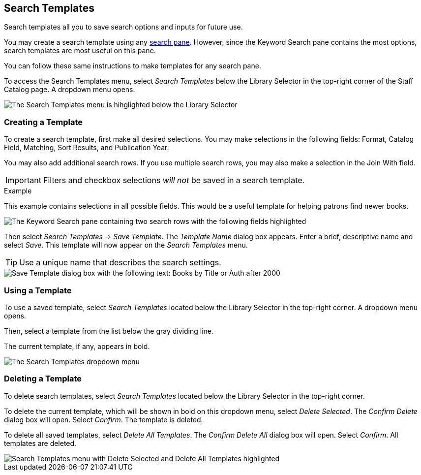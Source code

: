 Search Templates
----------------

Search templates all you to save search options and inputs for future use.

You may create a search template using any xref:staff_catalog:searching_the_catalog.adoc#search_panes[search pane]. However, since the Keyword Search pane contains the most options, search templates are most useful on this pane. 

You can follow these same instructions to make templates for any search pane.

To access the Search Templates menu, select _Search Templates_ below the Library Selector in the top-right corner of the Staff Catalog page. A dropdown menu opens.

image::search_templates/search_templates.png[The Search Templates menu is hihglighted below the Library Selector, as described above.]

Creating a Template
~~~~~~~~~~~~~~~~~~~

To create a search template, first make all desired selections. You may make selections in the following fields: Format, Catalog Field, Matching, Sort Results, and Publication Year. 

You may also add additional search rows. If you use multiple search rows, you may also make a selection in the Join With field.

IMPORTANT: Filters and checkbox selections _will not_ be saved in a search template.

.Example
**** 
This example contains selections in all possible fields. This would be a useful template for helping patrons find newer books.

image::search_templates/search_template_example.png[The Keyword Search pane containing two search rows with the following fields highlighted, which contain the indicated selections: Format - All Books, Catalog Field - Title, Matching - Contains Phrase, Join With - Or, Catalog Field - Author, Matching - Contains, Sort Results - Newest to Oldest, Publication Year is - After 2000.]
****

Then select _Search Templates_ -> _Save Template_. The _Template Name_ dialog box appears. Enter a brief, descriptive name and select _Save_. This template will now appear on the _Search Templates_ menu.

TIP: Use a unique name that describes the search settings.

image::search_templates/save_template.png[Save Template dialog box with the following text: Books by Title or Auth after 2000]

Using a Template
~~~~~~~~~~~~~~~~

To use a saved template, select _Search Templates_ located below the Library Selector in the top-right corner. A dropdown menu opens.

Then, select a template from the list below the gray dividing line.

The current template, if any, appears in bold.

image::search_templates/using_a_template.png[The Search Templates dropdown menu, which contains three options, then a list of saved templates after a gray dividing line. The list of saved templates is highlighted. The first three options are: Save Template, Delete Selected, and Delete All Templates.]

Deleting a Template
~~~~~~~~~~~~~~~~~~~

To delete search templates, select _Search Templates_ located below the Library Selector in the top-right corner. 

To delete the current template, which will be shown in bold on this dropdown menu, select _Delete Selected_. The _Confirm Delete_ dialog box will open. Select _Confirm_. The template is deleted.

To delete all saved templates, select _Delete All Templates_. The _Confirm Delete All_ dialog box will open. Select _Confirm_. All templates are deleted.

image::search_templates/delete_templates.png[Search Templates menu with Delete Selected and Delete All Templates highlighted, as described above.]